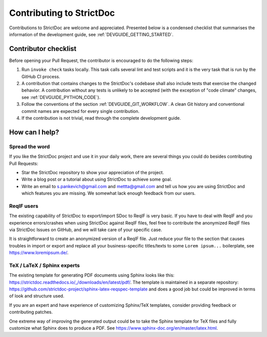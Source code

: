 Contributing to StrictDoc
$$$$$$$$$$$$$$$$$$$$$$$$$

Contributions to StrictDoc are welcome and appreciated.
Presented below is a condensed checklist that summarises the information
of the development guide, see :ref:`DEVGUIDE_GETTING_STARTED`.

Contributor checklist
=====================

Before opening your Pull Request, the contributor is encouraged to do the
following steps:

1. Run ``invoke check`` tasks locally. This task calls several lint and test
   scripts and it is the very task that is run by the GitHub CI process.
2. A contribution that contains changes to the StrictDoc's codebase shall also
   include tests that exercise the changed behavior. A contribution without any
   tests is unlikely to be accepted (with the exception of "code climate"
   changes, see :ref:`DEVGUIDE_PYTHON_CODE`).
3. Follow the conventions of the section :ref:`DEVGUIDE_GIT_WORKFLOW`.
   A clean Git history and conventional commit names are expected for every
   single contribution.
4. If the contribution is not trivial, read through the complete development
   guide.

How can I help?
===============

Spread the word
---------------

If you like the StrictDoc project and use it in your daily work, there are several things you could do besides contributing Pull Requests:

- Star the StrictDoc repository to show your appreciation of the project.
- Write a blog post or a tutorial about using StrictDoc to achieve some goal.
- Write an email to s.pankevich@gmail.com and mettta@gmail.com and tell us how you are using StrictDoc and which features you are missing. We somewhat lack enough feedback from our users.

ReqIF users
-----------

The existing capability of StrictDoc to export/import SDoc to ReqIF is very basic. If you have to deal with ReqIF and you experience errors/crashes when using StrictDoc against ReqIF files, feel free to contribute the anonymized ReqIF files via StrictDoc Issues on GitHub, and we will take care of your specific case.

It is straightforward to create an anonymized version of a ReqIF file. Just reduce your file to the section that causes troubles in import or export and replace all your business-specific titles/texts to some ``Lorem ipsum...`` boilerplate, see https://www.loremipsum.de/.

TeX / LaTeX / Sphinx experts
----------------------------

The existing template for generating PDF documents using Sphinx looks like this: https://strictdoc.readthedocs.io/_/downloads/en/latest/pdf/. The template is maintained in a separate repository: https://github.com/strictdoc-project/sphinx-latex-reqspec-template and does a good job but could be improved in terms of look and structure used.

If you are an expert and have experience of customizing Sphinx/TeX templates, consider providing feedback or contributing patches.

One extreme way of improving the generated output could be to take the Sphinx template for TeX files and fully customize what Sphinx does to produce a PDF. See https://www.sphinx-doc.org/en/master/latex.html.
